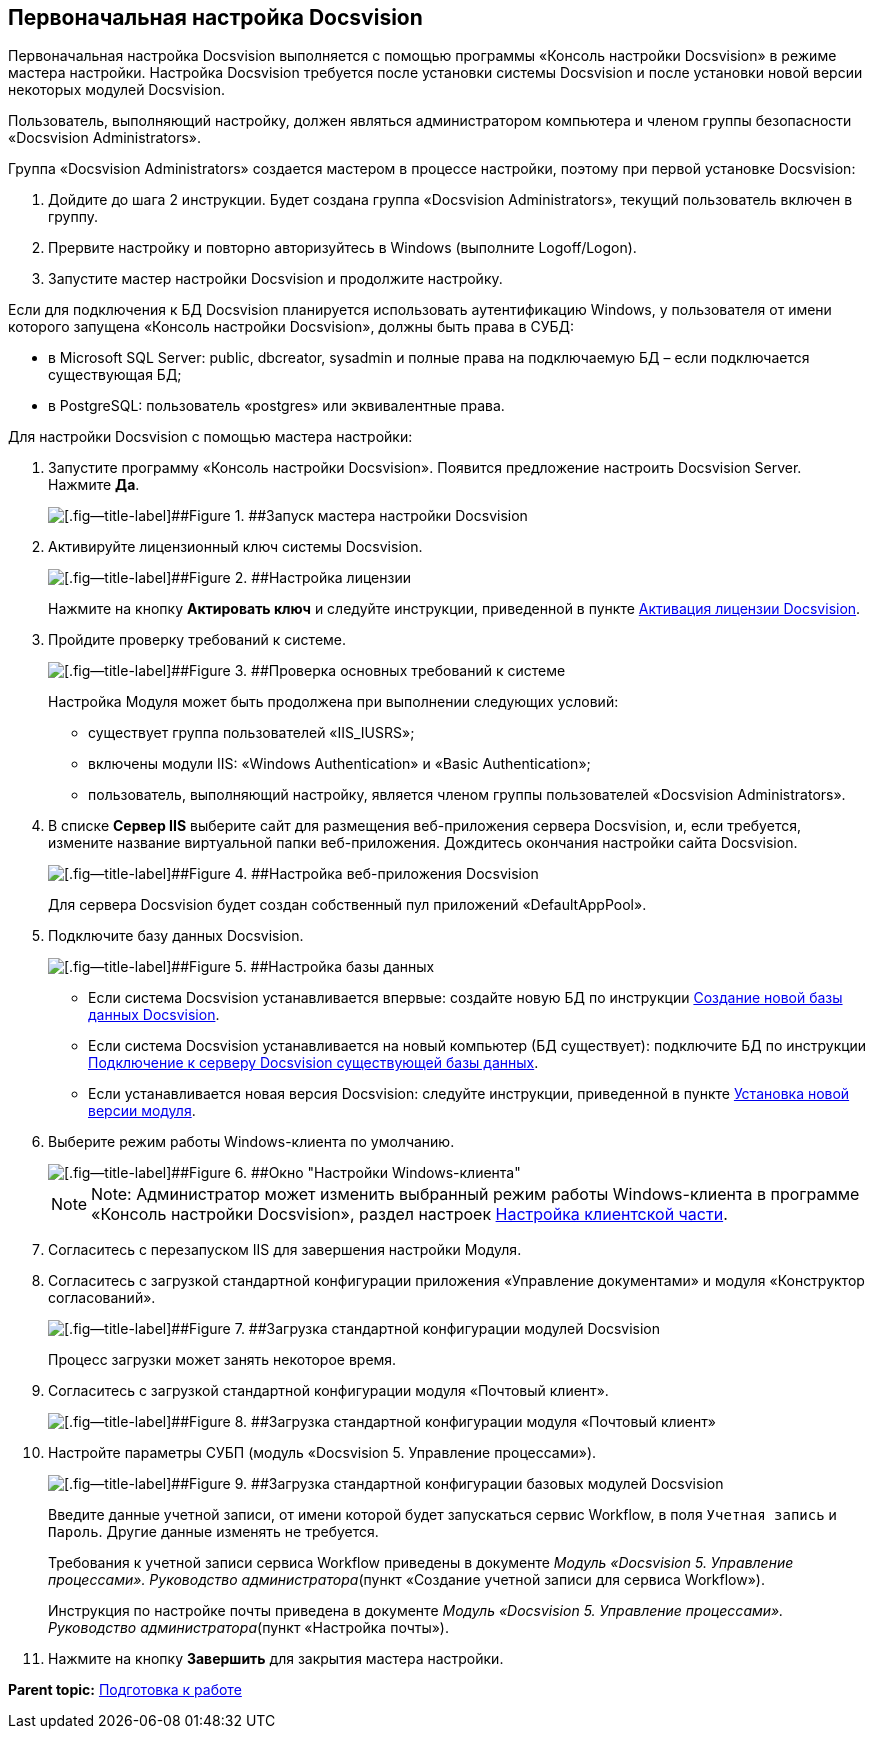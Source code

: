 [[ariaid-title1]]
== Первоначальная настройка Docsvision

Первоначальная настройка Docsvision выполняется с помощью программы «Консоль настройки Docsvision» в режиме мастера настройки. Настройка Docsvision требуется после установки системы Docsvision и после установки новой версии некоторых модулей Docsvision.

Пользователь, выполняющий настройку, должен являться администратором компьютера и членом группы безопасности «Docsvision Administrators».

Группа «Docsvision Administrators» создается мастером в процессе настройки, поэтому при первой установке Docsvision:

. Дойдите до шага 2 инструкции. Будет создана группа «Docsvision Administrators», текущий пользователь включен в группу.
. Прервите настройку и повторно авторизуйтесь в Windows (выполните Logoff/Logon).
. Запустите мастер настройки Docsvision и продолжите настройку.

Если для подключения к БД Docsvision планируется использовать аутентификацию Windows, у пользователя от имени которого запущена «Консоль настройки Docsvision», должны быть права в СУБД:

* в Microsoft SQL Server: public, dbcreator, sysadmin и полные права на подключаемую БД – если подключается существующая БД;
* в PostgreSQL: пользователь «postgres» или эквивалентные права.

Для настройки Docsvision с помощью мастера настройки:

. [.ph .cmd]#Запустите программу «Консоль настройки Docsvision». Появится предложение настроить Docsvision Server. Нажмите [.ph .uicontrol]*Да*.#
+
image::img/runConfigMaster.png[[.fig--title-label]##Figure 1. ##Запуск мастера настройки Docsvision]
. [.ph .cmd]#Активируйте лицензионный ключ системы Docsvision.#
+
image::img/ConfigMaster_1.png[[.fig--title-label]##Figure 2. ##Настройка лицензии]
+
Нажмите на кнопку [.ph .uicontrol]*Актировать ключ* и следуйте инструкции, приведенной в пункте xref:Activation.adoc[Активация лицензии Docsvision].
. [.ph .cmd]#Пройдите проверку требований к системе.#
+
image::img/ConfigMaster_2.png[[.fig--title-label]##Figure 3. ##Проверка основных требований к системе]
+
Настройка Модуля может быть продолжена при выполнении следующих условий:

* существует группа пользователей «IIS_IUSRS»;
* включены модули IIS: «Windows Authentication» и «Basic Authentication»;
* пользователь, выполняющий настройку, является членом группы пользователей «Docsvision Administrators».
. [.ph .cmd]#В списке [.keyword]*Сервер IIS* выберите сайт для размещения веб-приложения сервера Docsvision, и, если требуется, измените название виртуальной папки веб-приложения. Дождитесь окончания настройки сайта Docsvision.#
+
image::img/ConfigMaster_3.png[[.fig--title-label]##Figure 4. ##Настройка веб-приложения Docsvision]
+
Для сервера Docsvision будет создан собственный пул приложений «DefaultAppPool».
. [.ph .cmd]#Подключите базу данных Docsvision.#
+
image::img/ConfigMaster_4.png[[.fig--title-label]##Figure 5. ##Настройка базы данных]
+
* Если система Docsvision устанавливается впервые: создайте новую БД по инструкции xref:CreateDatabase.adoc[Создание новой базы данных Docsvision].
* Если система Docsvision устанавливается на новый компьютер (БД существует): подключите БД по инструкции xref:AttachDatabase.adoc[Подключение к серверу Docsvision существующей базы данных].
* Если устанавливается новая версия Docsvision: следуйте инструкции, приведенной в пункте xref:UpdateVersion.adoc[Установка новой версии модуля].
. [.ph .cmd]#Выберите режим работы Windows-клиента по умолчанию.#
+
image::img/ConfigMaster_5.png[[.fig--title-label]##Figure 6. ##Окно "Настройки Windows-клиента"]
+
[NOTE]
====
[.note__title]#Note:# Администратор может изменить выбранный режим работы Windows-клиента в программе «Консоль настройки Docsvision», раздел настроек xref:Server_Settings_Configuring_Client.adoc[Настройка клиентской части].
====
. [.ph .cmd]#Согласитесь с перезапуском IIS для завершения настройки Модуля.#
. [.ph .cmd]#Согласитесь с загрузкой стандартной конфигурации приложения «Управление документами» и модуля «Конструктор согласований».#
+
image::img/ConfigMaster_8.png[[.fig--title-label]##Figure 7. ##Загрузка стандартной конфигурации модулей Docsvision]
+
Процесс загрузки может занять некоторое время.
. [.ph .cmd]#Согласитесь с загрузкой стандартной конфигурации модуля «Почтовый клиент».#
+
image::img/configMasterMailClientConfig.png[[.fig--title-label]##Figure 8. ##Загрузка стандартной конфигурации модуля «Почтовый клиент»]
. [.ph .cmd]#Настройте параметры СУБП (модуль «Docsvision 5. Управление процессами»).#
+
image::img/ConfigMaster_9.png[[.fig--title-label]##Figure 9. ##Загрузка стандартной конфигурации базовых модулей Docsvision]
+
Введите данные учетной записи, от имени которой будет запускаться сервис Workflow, в поля [.kbd .ph .userinput]`Учетная запись` и [.kbd .ph .userinput]`Пароль`. Другие данные изменять не требуется.
+
Требования к учетной записи сервиса Workflow приведены в документе [.ph]#[.dfn .term]_Модуль «Docsvision 5. Управление процессами». Руководство администратора_#(пункт «Создание учетной записи для сервиса Workflow»).
+
Инструкция по настройке почты приведена в документе [.ph]#[.dfn .term]_Модуль «Docsvision 5. Управление процессами». Руководство администратора_#(пункт «Настройка почты»).
. [.ph .cmd]#Нажмите на кнопку [.ph .uicontrol]*Завершить* для закрытия мастера настройки.#

*Parent topic:* xref:../topics/PreparationToWork.adoc[Подготовка к работе]
